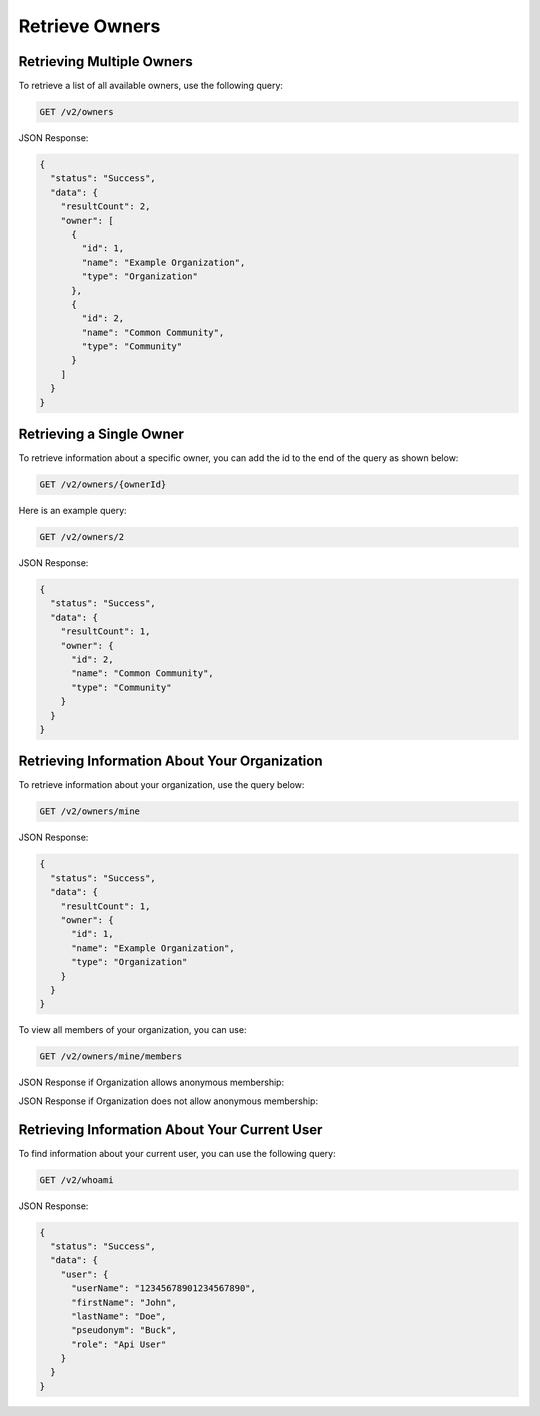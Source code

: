 Retrieve Owners
---------------

Retrieving Multiple Owners
^^^^^^^^^^^^^^^^^^^^^^^^^^

To retrieve a list of all available owners, use the following query:

.. code::

    GET /v2/owners

JSON Response:

.. code:: json

    {
      "status": "Success",
      "data": {
        "resultCount": 2,
        "owner": [
          {
            "id": 1,
            "name": "Example Organization",
            "type": "Organization"
          },
          {
            "id": 2,
            "name": "Common Community",
            "type": "Community"
          }
        ]
      }
    }

Retrieving a Single Owner
^^^^^^^^^^^^^^^^^^^^^^^^^

To retrieve information about a specific owner, you can add the id to the end of the query as shown below:

.. code::

    GET /v2/owners/{ownerId}

Here is an example query:

.. code::

    GET /v2/owners/2

JSON Response:

.. code:: json

    {
      "status": "Success",
      "data": {
        "resultCount": 1,
        "owner": {
          "id": 2,
          "name": "Common Community",
          "type": "Community"
        }
      }
    }

Retrieving Information About Your Organization
^^^^^^^^^^^^^^^^^^^^^^^^^^^^^^^^^^^^^^^^^^^^^^

To retrieve information about your organization, use the query below:

.. code::

    GET /v2/owners/mine

JSON Response:

.. code:: json

    {
      "status": "Success",
      "data": {
        "resultCount": 1,
        "owner": {
          "id": 1,
          "name": "Example Organization",
          "type": "Organization"
        }
      }
    }

To view all members of your organization, you can use:

.. code::

    GET /v2/owners/mine/members


JSON Response if Organization allows anonymous membership:

.. code:: json
    {
        "anonymous": true,
        "status": "Success",
        "resultCount": 2,
        "members":
        [
         "pseudonym": "test",
         "pseudonym": "test2"
        ]
      
    }

JSON Response if Organization does not allow anonymous membership:

.. code:: json
    {
      "status": "Success",
      "data": {
        "user": [
          {
            "userName": "12345678901234567890",
            "firstName": "Jane",
            "lastName": "Doe"
          },
          {
            "userName": "12345678901234567891",
            "firstName": "John",
            "lastName": "Doe"
          }
        ]
      }
    }

Retrieving Information About Your Current User
^^^^^^^^^^^^^^^^^^^^^^^^^^^^^^^^^^^^^^^^^^^^^^

To find information about your current user, you can use the following query:

.. code::

    GET /v2/whoami

JSON Response:

.. code-block:: json

    {
      "status": "Success",
      "data": {
        "user": {
          "userName": "12345678901234567890",
          "firstName": "John",
          "lastName": "Doe",
          "pseudonym": "Buck",
          "role": "Api User"
        }
      }
    }
